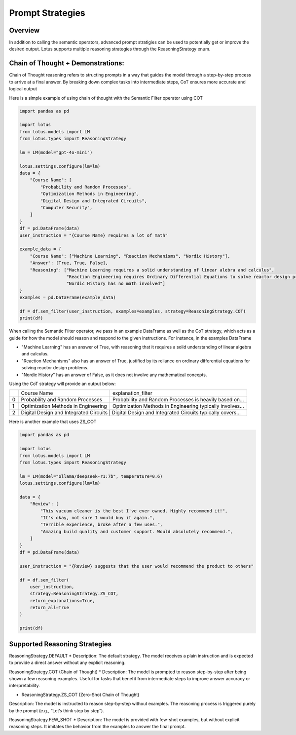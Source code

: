 Prompt Strategies
===================

Overview
----------
In addition to calling the semantic operators, advanced prompt stratigies can be used to potentially
get or improve the desired output. Lotus supports multiple reasoning strategies through the 
ReasoningStrategy enum. 

Chain of Thought + Demonstrations:
----------------------------------
Chain of Thought reasoning refers to structing prompts in a way that guides the model through a step-by-step process 
to arrive at a final answer. By breaking down complex tasks into intermediate steps, CoT ensures more accurate and 
logical output

Here is a simple example of using chain of thought with the Semantic Filter operator using COT

.. code-block:: python

    import pandas as pd

    import lotus
    from lotus.models import LM
    from lotus.types import ReasoningStrategy

    lm = LM(model="gpt-4o-mini")

    lotus.settings.configure(lm=lm)
    data = {
        "Course Name": [
            "Probability and Random Processes",
            "Optimization Methods in Engineering",
            "Digital Design and Integrated Circuits",
            "Computer Security",
        ]
    }
    df = pd.DataFrame(data)
    user_instruction = "{Course Name} requires a lot of math"

    example_data = {
        "Course Name": ["Machine Learning", "Reaction Mechanisms", "Nordic History"], 
        "Answer": [True, True, False],
        "Reasoning": ["Machine Learning requires a solid understanding of linear alebra and calculus",
                      "Reaction Engineering requires Ordinary Differential Equations to solve reactor design problems",
                      "Nordic History has no math involved"]
    }
    examples = pd.DataFrame(example_data)

    df = df.sem_filter(user_instruction, examples=examples, strategy=ReasoningStrategy.COT)
    print(df)

When calling the Semantic Filter operator, we pass in an example DataFrame as well as the CoT strategy, which acts as a guide 
for how the model should reason and respond to the given instructions. For instance, in the examples DataFrame 

* "Machine Learning" has an answer of True, with reasoning that it requires a solid understanding of linear algebra and calculus.
* "Reaction Mechanisms" also has an answer of True, justified by its reliance on ordinary differential equations for solving reactor design problems.
* "Nordic History" has an answer of False, as it does not involve any mathematical concepts.

Using the CoT strategy will provide an output below:

+---+----------------------------------------+-------------------------------------------------------------------+
|   |           Course Name                  |                    explanation_filter                             |
+---+----------------------------------------+-------------------------------------------------------------------+
| 0 | Probability and Random Processes       | Probability and Random Processes is heavily based on...           |
+---+----------------------------------------+-------------------------------------------------------------------+
| 1 | Optimization Methods in Engineering    | Optimization Methods in Engineering typically involves...         |
+---+----------------------------------------+-------------------------------------------------------------------+
| 2 | Digital Design and Integrated Circuits | Digital Design and Integrated Circuits typically covers...        |
+---+-------------------------------------+----------------------------------------------------------------------+


Here is another example that uses ZS_COT

.. code-block:: python 

    import pandas as pd

    import lotus
    from lotus.models import LM
    from lotus.types import ReasoningStrategy

    lm = LM(model="ollama/deepseek-r1:7b", temperature=0.6)
    lotus.settings.configure(lm=lm)

    data = {
        "Review": [
            "This vacuum cleaner is the best I've ever owned. Highly recommend it!",
            "It's okay, not sure I would buy it again.",
            "Terrible experience, broke after a few uses.",
            "Amazing build quality and customer support. Would absolutely recommend.",
        ]
    }
    df = pd.DataFrame(data)

    user_instruction = "{Review} suggests that the user would recommend the product to others"

    df = df.sem_filter(
        user_instruction, 
        strategy=ReasoningStrategy.ZS_COT, 
        return_explanations=True,
        return_all=True
    )

    print(df)


Supported Reasoning Strategies
-------------------------------
ReasoningStrategy.DEFAULT
* Description: The default strategy. The model receives a plain instruction and is expected to provide a direct answer without any explicit reasoning.

ReasoningStrategy.COT (Chain of Thought)
* Description: The model is prompted to reason step-by-step after being shown a few reasoning examples. Useful for tasks that benefit from intermediate steps to improve answer accuracy or interpretability.

* ReasoningStrategy.ZS_COT (Zero-Shot Chain of Thought)
Description: The model is instructed to reason step-by-step without examples. The reasoning process is triggered purely by the prompt (e.g., “Let’s think step by step”).

ReasoningStrategy.FEW_SHOT
* Description: The model is provided with few-shot examples, but without explicit reasoning steps. It imitates the behavior from the examples to answer the final prompt.

